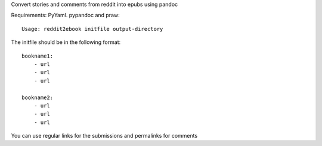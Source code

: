 
Convert stories and comments from reddit into epubs using pandoc

Requirements: PyYaml. pypandoc and praw::

 Usage: reddit2ebook initfile output-directory

The initfile should be in the following format: ::

     bookname1:
         - url
         - url
         - url

     bookname2:
         - url
         - url
         - url

You can use regular links for the submissions and permalinks for comments

